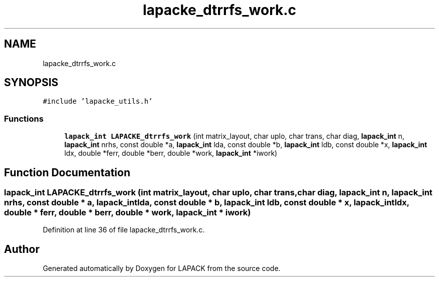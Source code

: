 .TH "lapacke_dtrrfs_work.c" 3 "Tue Nov 14 2017" "Version 3.8.0" "LAPACK" \" -*- nroff -*-
.ad l
.nh
.SH NAME
lapacke_dtrrfs_work.c
.SH SYNOPSIS
.br
.PP
\fC#include 'lapacke_utils\&.h'\fP
.br

.SS "Functions"

.in +1c
.ti -1c
.RI "\fBlapack_int\fP \fBLAPACKE_dtrrfs_work\fP (int matrix_layout, char uplo, char trans, char diag, \fBlapack_int\fP n, \fBlapack_int\fP nrhs, const double *a, \fBlapack_int\fP lda, const double *b, \fBlapack_int\fP ldb, const double *x, \fBlapack_int\fP ldx, double *ferr, double *berr, double *work, \fBlapack_int\fP *iwork)"
.br
.in -1c
.SH "Function Documentation"
.PP 
.SS "\fBlapack_int\fP LAPACKE_dtrrfs_work (int matrix_layout, char uplo, char trans, char diag, \fBlapack_int\fP n, \fBlapack_int\fP nrhs, const double * a, \fBlapack_int\fP lda, const double * b, \fBlapack_int\fP ldb, const double * x, \fBlapack_int\fP ldx, double * ferr, double * berr, double * work, \fBlapack_int\fP * iwork)"

.PP
Definition at line 36 of file lapacke_dtrrfs_work\&.c\&.
.SH "Author"
.PP 
Generated automatically by Doxygen for LAPACK from the source code\&.
